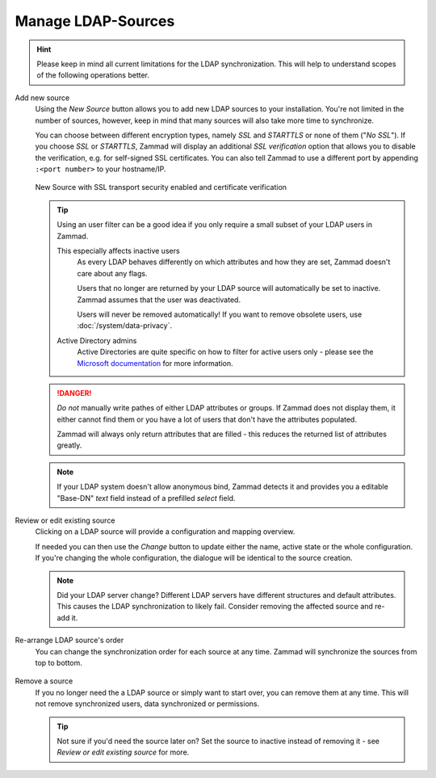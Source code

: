 Manage LDAP-Sources
-------------------

.. hint::

   Please keep in mind all current limitations for the LDAP synchronization.
   This will help to understand scopes of the following operations better.

Add new source
   Using the *New Source* button allows you to add new LDAP sources to your
   installation. You're not limited in the number of sources, however, keep
   in mind that many sources will also take more time to synchronize.

   You can choose between different encryption types, namely *SSL* and
   *STARTTLS* or none of them ("*No SSL*"). If you choose *SSL* or *STARTTLS*,
   Zammad will display an additional *SSL verification* option that allows you
   to disable the verification, e.g. for self-signed SSL certificates.
   You can also tell Zammad to use a different port by
   appending ``:<port number>`` to your hostname/IP.

   .. figure:: /images/system/integrations/ldap/ldap-new-source-conf.png
      :alt: Screenshot of configuring a new LDAP source with SSL encryption and SSL verification
      :align: center
      :scale: 80 %

      New Source with SSL transport security enabled and certificate verification

   .. tip::

      Using an user filter can be a good idea if you only require a small subset
      of your LDAP users in Zammad.

      This especially affects inactive users
         As every LDAP behaves differently on which attributes and how they are
         set, Zammad doesn't care about any flags.

         Users that no longer are returned by your LDAP source will
         automatically be set to inactive. Zammad assumes that the user was
         deactivated.

         Users will never be removed automatically!
         If you want to remove obsolete users, use :doc:`/system/data-privacy`.

      Active Directory admins
         Active Directories are quite specific on how to filter for active users
         only - please see the `Microsoft documentation`_ for more information.

   .. danger::

      *Do not* manually write pathes of either LDAP attributes or groups.
      If Zammad does not display them, it either cannot find them or you have
      a lot of users that don't have the attributes populated.

      Zammad will always only return attributes that are filled - this reduces
      the returned list of attributes greatly.

   .. figure:: /images/system/integrations/ldap/ldap-add-new-source.gif
      :alt: Screencast showing how to add a new LDAP source

   .. note::

      If your LDAP system doesn't allow anonymous bind, Zammad detects it and
      provides you a editable "Base-DN" *text* field instead of a prefilled
      *select* field.

.. _Microsoft documentation:
   https://blogs.msdn.microsoft.com/muaddib/2008/10/08/how-to-query-individual-properties-of-the-useraccountcontrol-active-directory-user-property-using-ldap/

Review or edit existing source
   Clicking on a LDAP source will provide a configuration and mapping overview.

   If needed you can then use the *Change* button to update either the name,
   active state or the whole configuration. If you're changing the whole
   configuration, the dialogue will be identical to the source creation.

   .. note::

      Did your LDAP server change? Different LDAP servers have different
      structures and default attributes. This causes the LDAP synchronization
      to likely fail. Consider removing the affected source and re-add it.

   .. figure:: /images/system/integrations/ldap/ldap-adjust-source.gif
      :alt: Screencast showing the update of the source name.

Re-arrange LDAP source's order
   You can change the synchronization order for each source at any time.
   Zammad will synchronize the sources from top to bottom.

   .. figure:: /images/system/integrations/ldap/ldap-change-source-order.gif
      :alt: Screencasting showing how to change the source order by using
            drag and drop.

Remove a source
   If you no longer need the a LDAP source or simply want to start over,
   you can remove them at any time. This will not remove synchronized users,
   data synchronized or permissions.

   .. tip::

      Not sure if you'd need the source later on? Set the source to inactive
      instead of removing it - see *Review or edit existing source* for more.

   .. figure:: /images/system/integrations/ldap/ldap-remove-source.gif
      :alt: Screencast showing how to remove LDAP sources.

